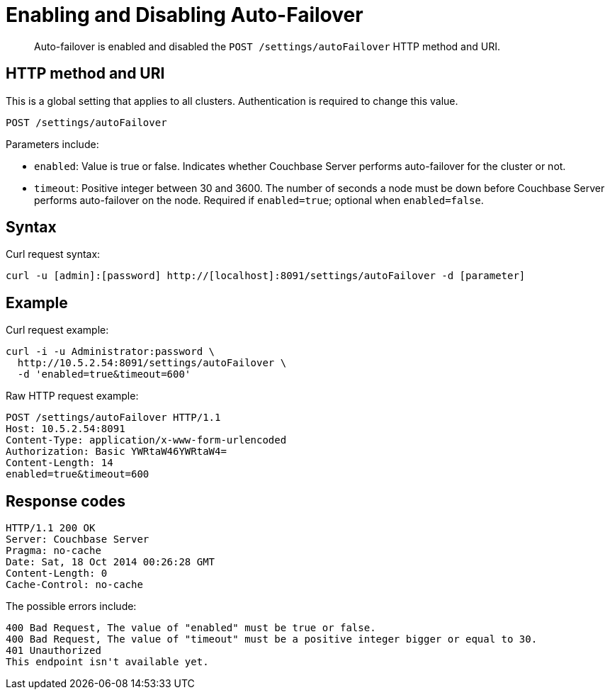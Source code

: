 [#rest-cluster-autofailover-enable]
= Enabling and Disabling Auto-Failover

[abstract]
Auto-failover is enabled and disabled the `POST /settings/autoFailover` HTTP method and URI.

== HTTP method and URI

This is a global setting that applies to all clusters.
Authentication is required to change this value.

----
POST /settings/autoFailover
----

Parameters include:

* `enabled`: Value is true or false.
Indicates whether Couchbase Server performs auto-failover for the cluster or not.
* `timeout`: Positive integer between 30 and 3600.
The number of seconds a node must be down before Couchbase Server performs auto-failover on the node.
Required if `enabled=true`; optional when `enabled=false`.

== Syntax

Curl request syntax:

----
curl -u [admin]:[password] http://[localhost]:8091/settings/autoFailover -d [parameter]
----

== Example

Curl request example:

----
curl -i -u Administrator:password \
  http://10.5.2.54:8091/settings/autoFailover \
  -d 'enabled=true&timeout=600'
----

Raw HTTP request example:

----
POST /settings/autoFailover HTTP/1.1
Host: 10.5.2.54:8091
Content-Type: application/x-www-form-urlencoded
Authorization: Basic YWRtaW46YWRtaW4=
Content-Length: 14
enabled=true&timeout=600
----

== Response codes

----
HTTP/1.1 200 OK
Server: Couchbase Server
Pragma: no-cache
Date: Sat, 18 Oct 2014 00:26:28 GMT
Content-Length: 0
Cache-Control: no-cache
----

The possible errors include:

----
400 Bad Request, The value of "enabled" must be true or false.
400 Bad Request, The value of "timeout" must be a positive integer bigger or equal to 30.
401 Unauthorized
This endpoint isn't available yet.
----
